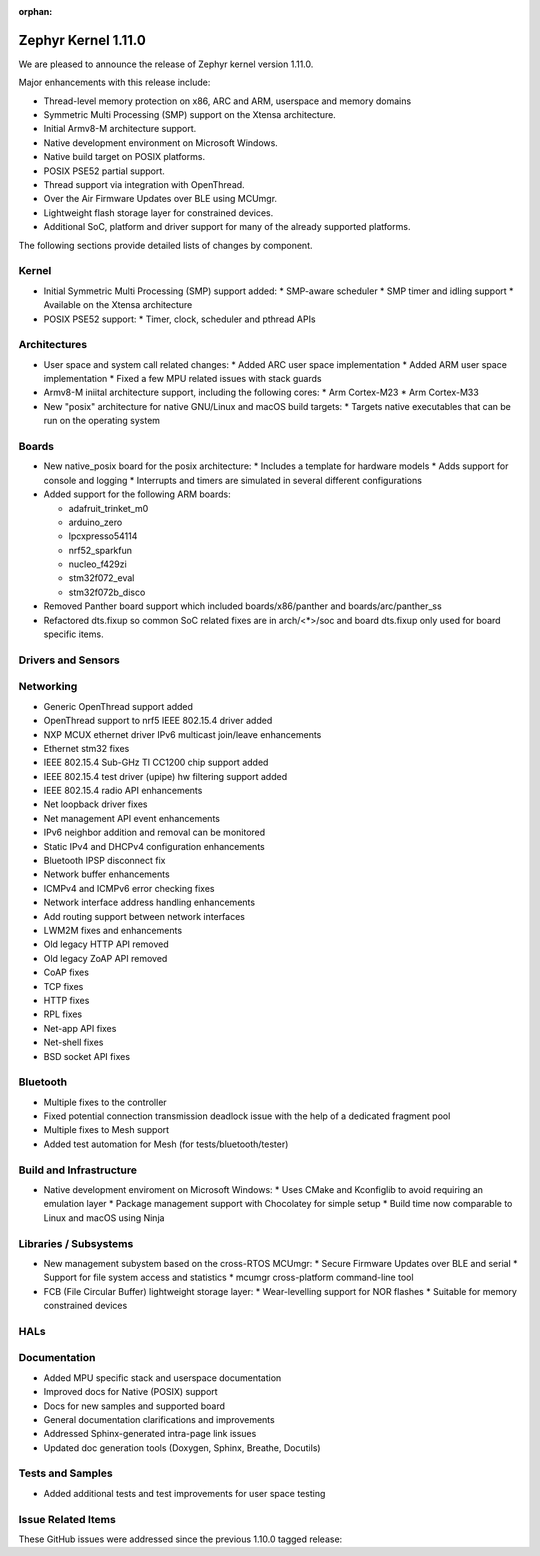 :orphan:

.. _zephyr_1.11:

Zephyr Kernel 1.11.0
#####################

We are pleased to announce the release of Zephyr kernel version 1.11.0.

Major enhancements with this release include:

* Thread-level memory protection on x86, ARC and ARM, userspace and memory
  domains
* Symmetric Multi Processing (SMP) support on the Xtensa architecture.
* Initial Armv8-M architecture support.
* Native development environment on Microsoft Windows.
* Native build target on POSIX platforms.
* POSIX PSE52 partial support.
* Thread support via integration with OpenThread.
* Over the Air Firmware Updates over BLE using MCUmgr.
* Lightweight flash storage layer for constrained devices.

* Additional SoC, platform and driver support for many of the already supported
  platforms.

The following sections provide detailed lists of changes by component.

Kernel
******

* Initial Symmetric Multi Processing (SMP) support added:
  * SMP-aware scheduler
  * SMP timer and idling support
  * Available on the Xtensa architecture
* POSIX PSE52 support:
  * Timer, clock, scheduler and pthread APIs

Architectures
*************

* User space and system call related changes:
  * Added ARC user space implementation
  * Added ARM user space implementation
  * Fixed a few MPU related issues with stack guards
* Armv8-M iniital architecture support, including the following cores:
  * Arm Cortex-M23
  * Arm Cortex-M33
* New "posix" architecture for native GNU/Linux and macOS build targets:
  * Targets native executables that can be run on the operating system

Boards
******

* New native_posix board for the posix architecture:
  * Includes a template for hardware models
  * Adds support for console and logging
  * Interrupts and timers are simulated in several different configurations
* Added support for the following ARM boards:

  * adafruit_trinket_m0
  * arduino_zero
  * lpcxpresso54114
  * nrf52_sparkfun
  * nucleo_f429zi
  * stm32f072_eval
  * stm32f072b_disco
* Removed Panther board support which included boards/x86/panther and
  boards/arc/panther_ss
* Refactored dts.fixup so common SoC related fixes are in arch/<*>/soc
  and board dts.fixup only used for board specific items.

Drivers and Sensors
*******************


Networking
**********

* Generic OpenThread support added
* OpenThread support to nrf5 IEEE 802.15.4 driver added
* NXP MCUX ethernet driver IPv6 multicast join/leave enhancements
* Ethernet stm32 fixes
* IEEE 802.15.4 Sub-GHz TI CC1200 chip support added
* IEEE 802.15.4 test driver (upipe) hw filtering support added
* IEEE 802.15.4 radio API enhancements
* Net loopback driver fixes
* Net management API event enhancements
* IPv6 neighbor addition and removal can be monitored
* Static IPv4 and DHCPv4 configuration enhancements
* Bluetooth IPSP disconnect fix
* Network buffer enhancements
* ICMPv4 and ICMPv6 error checking fixes
* Network interface address handling enhancements
* Add routing support between network interfaces
* LWM2M fixes and enhancements
* Old legacy HTTP API removed
* Old legacy ZoAP API removed
* CoAP fixes
* TCP fixes
* HTTP fixes
* RPL fixes
* Net-app API fixes
* Net-shell fixes
* BSD socket API fixes

Bluetooth
*********

* Multiple fixes to the controller
* Fixed potential connection transmission deadlock issue with the help
  of a dedicated fragment pool
* Multiple fixes to Mesh support
* Added test automation for Mesh (for tests/bluetooth/tester)

Build and Infrastructure
************************

* Native development enviroment on Microsoft Windows:
  * Uses CMake and Kconfiglib to avoid requiring an emulation layer
  * Package management support with Chocolatey for simple setup
  * Build time now comparable to Linux and macOS using Ninja

Libraries / Subsystems
***********************

* New management subystem based on the cross-RTOS MCUmgr:
  * Secure Firmware Updates over BLE and serial
  * Support for file system access and statistics
  * mcumgr cross-platform command-line tool

* FCB (File Circular Buffer) lightweight storage layer:
  * Wear-levelling support for NOR flashes
  * Suitable for memory constrained devices

HALs
****

Documentation
*************

* Added MPU specific stack and userspace documentation
* Improved docs for Native (POSIX) support
* Docs for new samples and supported board
* General documentation clarifications and improvements
* Addressed Sphinx-generated intra-page link issues
* Updated doc generation tools (Doxygen, Sphinx, Breathe, Docutils)

Tests and Samples
*****************

* Added additional tests and test improvements for user space testing

Issue Related Items
*******************

These GitHub issues were addressed since the previous 1.10.0 tagged
release:

.. comment  List derived from Jira/GitHub Issue query: ...


